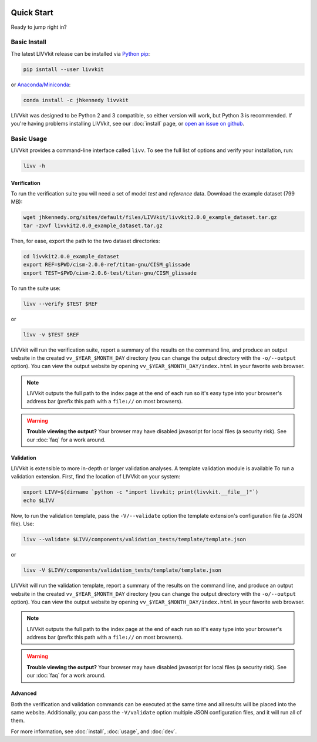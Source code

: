 .. figure:: _static/livvkit.png
    :width: 400px
    :align: center
    :alt: LIVVkit

Quick Start
===========

Ready to jump right in? 


Basic Install
-------------

The latest LIVVkit release can be installed via `Python pip <https://pip.pypa.io/en/stable/>`__:

.. code-block:: bash

    pip isntall --user livvkit

or `Anaconda/Miniconda <https://conda.io/docs/download.html>`__: 

.. code-block:: bash

    conda install -c jhkennedy livvkit


LIVVkit was designed to be Python 2 and 3 compatible, so either version will work, but Python 3 is
recommended. If you're having problems installing LIVVkit, see our :doc:`install` page, or
`open an issue on github <https://github.com/livvkit/livvkit/issues>`__.


Basic Usage
-----------

LIVVkit provides a command-line interface called ``livv``. To see the full list of options and verify
your installation, run:

.. code-block:: bash

    livv -h

Verification 
^^^^^^^^^^^^

To run the verification suite you will need a set of model *test* and *reference* data. Download
the example dataset (799 MB):

.. code-block:: bash
    
    wget jhkennedy.org/sites/default/files/LIVVkit/livvkit2.0.0_example_dataset.tar.gz
    tar -zxvf livvkit2.0.0_example_dataset.tar.gz

Then, for ease, export the path to the two dataset directories:

.. code-block:: bash

    cd livvkit2.0.0_example_dataset
    export REF=$PWD/cism-2.0.0-ref/titan-gnu/CISM_glissade
    export TEST=$PWD/cism-2.0.6-test/titan-gnu/CISM_glissade

To run the suite use:

.. code-block:: bash
    
    livv --verify $TEST $REF

or 

.. code-block:: bash
    
    livv -v $TEST $REF

LIVVkit will run the verification suite, report a summary of the results on the command line, and
produce an output website in the created ``vv_$YEAR_$MONTH_DAY`` directory (you can change the
output directory with the ``-o/--output`` option). You can view the output website by opening
``vv_$YEAR_$MONTH_DAY/index.html`` in your favorite web browser. 

.. note:: 

    LIVVkit outputs the full path to the index page at the end of each run so it's easy type into
    your browser's address bar (prefix this path with a ``file://`` on most browsers).

.. warning:: 

    **Trouble viewing the output?** Your browser may have disabled javascript for local files (a
    security risk). See our :doc:`faq` for a work around. 

Validation
^^^^^^^^^^

LIVVkit is extensible to more in-depth or larger validation analyses. A template validation module
is available To run a validation extension. First, find the location of LIVVkit on your system:

.. code-block:: bash

    export LIVV=$(dirname `python -c "import livvkit; print(livvkit.__file__)"`)
    echo $LIVV

Now, to run the validation template, pass the ``-V/--validate`` option the template extension's
configuration file (a JSON file). Use: 

.. code-block:: bash

    livv --validate $LIVV/components/validation_tests/template/template.json 

or 

.. code-block:: bash

    livv -V $LIVV/components/validation_tests/template/template.json


LIVVkit will run the validation template, report a summary of the results on the command line, and
produce an output website in the created ``vv_$YEAR_$MONTH_DAY`` directory (you can change the
output directory with the ``-o/--output`` option). You can view the output website by opening
``vv_$YEAR_$MONTH_DAY/index.html`` in your favorite web browser.

.. note:: 

    LIVVkit outputs the full path to the index page at the end of each run so it's easy type into
    your browser's address bar (prefix this path with a ``file://`` on most browsers).

.. warning:: 

    **Trouble viewing the output?** Your browser may have disabled javascript for local files (a
    security risk). See our :doc:`faq` for a work around. 


Advanced
^^^^^^^^

Both the verification and validation commands can be executed at the same time and all results will
be placed into the same website. Additionally, you can pass the ``-V/validate`` option multiple
JSON configuration files, and it will run all of them. 

For more information, see :doc:`install`, :doc:`usage`, and :doc:`dev`. 
